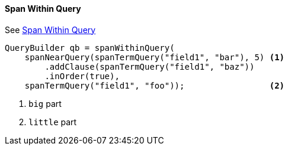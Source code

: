 [[java-query-dsl-span-within-query]]
==== Span Within Query

See https://www.elastic.co/guide/en/elasticsearch/reference/5.2/query-dsl-span-within-query.html[Span Within Query]

[source,java]
--------------------------------------------------
QueryBuilder qb = spanWithinQuery(
    spanNearQuery(spanTermQuery("field1", "bar"), 5) <1>
        .addClause(spanTermQuery("field1", "baz"))
        .inOrder(true),
    spanTermQuery("field1", "foo"));                 <2>
--------------------------------------------------
<1> `big` part
<2> `little` part
